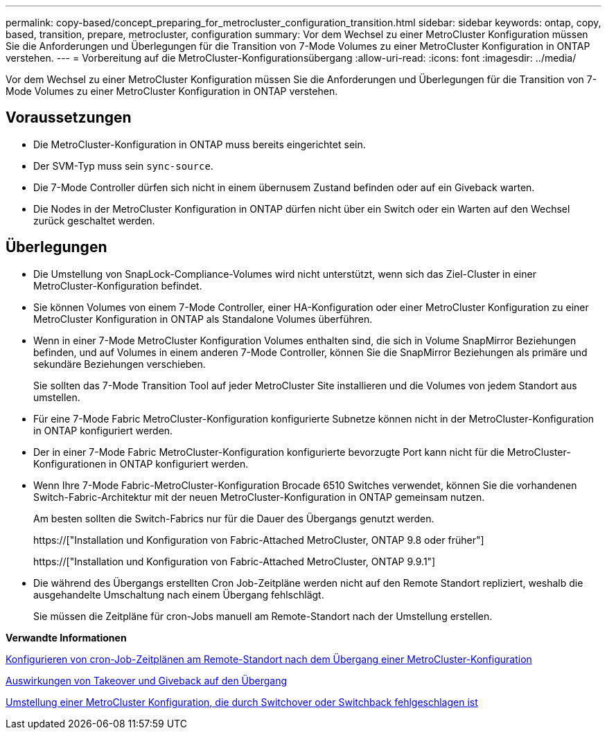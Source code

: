 ---
permalink: copy-based/concept_preparing_for_metrocluster_configuration_transition.html 
sidebar: sidebar 
keywords: ontap, copy, based, transition, prepare, metrocluster, configuration 
summary: Vor dem Wechsel zu einer MetroCluster Konfiguration müssen Sie die Anforderungen und Überlegungen für die Transition von 7-Mode Volumes zu einer MetroCluster Konfiguration in ONTAP verstehen. 
---
= Vorbereitung auf die MetroCluster-Konfigurationsübergang
:allow-uri-read: 
:icons: font
:imagesdir: ../media/


[role="lead"]
Vor dem Wechsel zu einer MetroCluster Konfiguration müssen Sie die Anforderungen und Überlegungen für die Transition von 7-Mode Volumes zu einer MetroCluster Konfiguration in ONTAP verstehen.



== Voraussetzungen

* Die MetroCluster-Konfiguration in ONTAP muss bereits eingerichtet sein.
* Der SVM-Typ muss sein `sync-source`.
* Die 7-Mode Controller dürfen sich nicht in einem übernusem Zustand befinden oder auf ein Giveback warten.
* Die Nodes in der MetroCluster Konfiguration in ONTAP dürfen nicht über ein Switch oder ein Warten auf den Wechsel zurück geschaltet werden.




== Überlegungen

* Die Umstellung von SnapLock-Compliance-Volumes wird nicht unterstützt, wenn sich das Ziel-Cluster in einer MetroCluster-Konfiguration befindet.
* Sie können Volumes von einem 7-Mode Controller, einer HA-Konfiguration oder einer MetroCluster Konfiguration zu einer MetroCluster Konfiguration in ONTAP als Standalone Volumes überführen.
* Wenn in einer 7-Mode MetroCluster Konfiguration Volumes enthalten sind, die sich in Volume SnapMirror Beziehungen befinden, und auf Volumes in einem anderen 7-Mode Controller, können Sie die SnapMirror Beziehungen als primäre und sekundäre Beziehungen verschieben.
+
Sie sollten das 7-Mode Transition Tool auf jeder MetroCluster Site installieren und die Volumes von jedem Standort aus umstellen.

* Für eine 7-Mode Fabric MetroCluster-Konfiguration konfigurierte Subnetze können nicht in der MetroCluster-Konfiguration in ONTAP konfiguriert werden.
* Der in einer 7-Mode Fabric MetroCluster-Konfiguration konfigurierte bevorzugte Port kann nicht für die MetroCluster-Konfigurationen in ONTAP konfiguriert werden.
* Wenn Ihre 7-Mode Fabric-MetroCluster-Konfiguration Brocade 6510 Switches verwendet, können Sie die vorhandenen Switch-Fabric-Architektur mit der neuen MetroCluster-Konfiguration in ONTAP gemeinsam nutzen.
+
Am besten sollten die Switch-Fabrics nur für die Dauer des Übergangs genutzt werden.

+
https://["Installation und Konfiguration von Fabric-Attached MetroCluster, ONTAP 9.8 oder früher"]

+
https://["Installation und Konfiguration von Fabric-Attached MetroCluster, ONTAP 9.9.1"]

* Die während des Übergangs erstellten Cron Job-Zeitpläne werden nicht auf den Remote Standort repliziert, weshalb die ausgehandelte Umschaltung nach einem Übergang fehlschlägt.
+
Sie müssen die Zeitpläne für cron-Jobs manuell am Remote-Standort nach der Umstellung erstellen.



*Verwandte Informationen*

xref:task_post_transition_task_for_a_metrocluster_configuration.adoc[Konfigurieren von cron-Job-Zeitplänen am Remote-Standort nach dem Übergang einer MetroCluster-Konfiguration]

xref:concept_impact_of_takeover_and_giveback_on_transition.adoc[Auswirkungen von Takeover und Giveback auf den Übergang]

xref:task_transitioning_a_metrocluster_configuration_if_a_switchover_or_switchback_event_occurs.adoc[Umstellung einer MetroCluster Konfiguration, die durch Switchover oder Switchback fehlgeschlagen ist]
